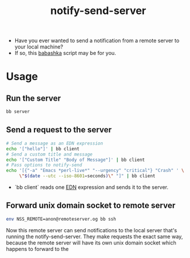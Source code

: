 #+title: notify-send-server
#+startup: fold indent
#+filetags: :github:project:

- Have you ever wanted to send a notification from a remote server to your local machine?
- If so, this [[https://babashka.org/][babashka]] script may be for you.

* Usage

** Run the server
#+begin_src bash
bb server
#+end_src

** Send a request to the server
#+begin_src bash
# Send a message as an EDN expression
echo '["hello"]' | bb client
# Send a custom title and message
echo '["Custom Title" "Body of Message"]' | bb client
# Pass options to notify-send
echo '[{"-a" "Emacs *perl-live*" "--urgency" "critical"} "Crash" ' \
     \"$(date --utc --iso-8601=seconds)\" "]" | bb client
#+end_src

- `bb client` reads one [[https://github.com/edn-format/edn][EDN]] expression and sends it to the server.

** Forward unix domain socket to remote server
#+begin_src bash
env NSS_REMOTE=anon@remoteserver.og bb ssh
#+end_src

Now this remote server can send notifications to the local server that's running the notify-send-server.  They make requests the exact same way, because the remote server will have its own unix domain socket which happens to forward to the 
